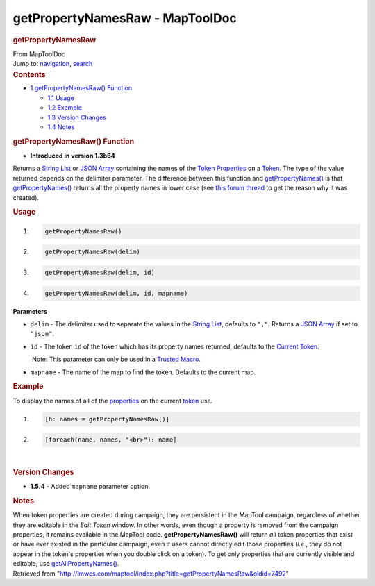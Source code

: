 ================================
getPropertyNamesRaw - MapToolDoc
================================

.. contents::
   :depth: 3
..

.. container:: noprint
   :name: mw-page-base

.. container:: noprint
   :name: mw-head-base

.. container:: mw-body
   :name: content

   .. container:: mw-indicators

   .. rubric:: getPropertyNamesRaw
      :name: firstHeading
      :class: firstHeading

   .. container:: mw-body-content
      :name: bodyContent

      .. container::
         :name: siteSub

         From MapToolDoc

      .. container::
         :name: contentSub

      .. container:: mw-jump
         :name: jump-to-nav

         Jump to: `navigation <#mw-head>`__, `search <#p-search>`__

      .. container:: mw-content-ltr
         :name: mw-content-text

         .. container:: toc
            :name: toc

            .. container::
               :name: toctitle

               .. rubric:: Contents
                  :name: contents

            -  `1 getPropertyNamesRaw()
               Function <#getPropertyNamesRaw.28.29_Function>`__

               -  `1.1 Usage <#Usage>`__
               -  `1.2 Example <#Example>`__
               -  `1.3 Version Changes <#Version_Changes>`__
               -  `1.4 Notes <#Notes>`__

         .. rubric:: getPropertyNamesRaw() Function
            :name: getpropertynamesraw-function

         .. container:: template_version

            • **Introduced in version 1.3b64**

         .. container:: template_description

            Returns a `String List <String_List>`__ or
            `JSON Array <JSON_Array>`__ containing the
            names of the `Token
            Properties <Token_Property>`__ on a
            `Token <Token>`__. The type of the value
            returned depends on the delimiter parameter. The difference
            between this function and
            `getPropertyNames() <getPropertyNames>`__ is
            that `getPropertyNames() <getPropertyNames>`__
            returns all the property names in lower case (see `this
            forum
            thread <http://forums.rptools.net/viewtopic.php?f=1&t=12563&p=148937&hilit=getPropertyNamesRaw#p148937>`__
            to get the reason why it was created).

         .. rubric:: Usage
            :name: usage

         .. container:: mw-geshi mw-code mw-content-ltr

            .. container:: mtmacro source-mtmacro

               #. .. code-block:: none

                     getPropertyNamesRaw()

               #. .. code-block:: none

                     getPropertyNamesRaw(delim)

               #. .. code-block:: none

                     getPropertyNamesRaw(delim, id)

               #. .. code-block:: none

                     getPropertyNamesRaw(delim, id, mapname)

         **Parameters**

         -  ``delim`` - The delimiter used to separate the values in the
            `String List <String_List>`__, defaults to
            ``","``. Returns a `JSON Array <JSON_Array>`__
            if set to ``"json"``.
         -  ``id`` - The token ``id`` of the token which has its
            property names returned, defaults to the `Current
            Token <Current_Token>`__.

            .. container:: template_trusted_param

                Note: This parameter can only be used in a `Trusted
               Macro <Trusted_Macro>`__. 

         -  ``mapname`` - The name of the map to find the token.
            Defaults to the current map.

         .. rubric:: Example
            :name: example

         .. container:: template_example

            To display the names of all of the
            `properties <Token_Property>`__ on the current
            `token <Token:token>`__ use.

            .. container:: mw-geshi mw-code mw-content-ltr

               .. container:: mtmacro source-mtmacro

                  #. .. code-block:: none

                        [h: names = getPropertyNamesRaw()]

                  #. .. code-block:: none

                        [foreach(name, names, "<br>"): name]

         | 

         .. rubric:: Version Changes
            :name: version-changes

         .. container:: template_changes

            -  **1.5.4** - Added ``mapname`` parameter option.

         .. rubric:: Notes
            :name: notes

         When token properties are created during campaign, they are
         persistent in the MapTool campaign, regardless of whether they
         are editable in the *Edit Token* window. In other words, even
         though a property is removed from the campaign properties, it
         remains available in the MapTool code.
         **getPropertyNamesRaw()** will return *all* token properties
         that exist or have ever existed in the particular campaign,
         even if users cannot directly edit those properties (*i.e.*,
         they do not appear in the token's properties when you double
         click on a token). To get only properties that are currently
         visible and editable, use
         `getAllPropertyNames() <getAllPropertyNames>`__.

      .. container:: printfooter

         Retrieved from
         "http://lmwcs.com/maptool/index.php?title=getPropertyNamesRaw&oldid=7492"

